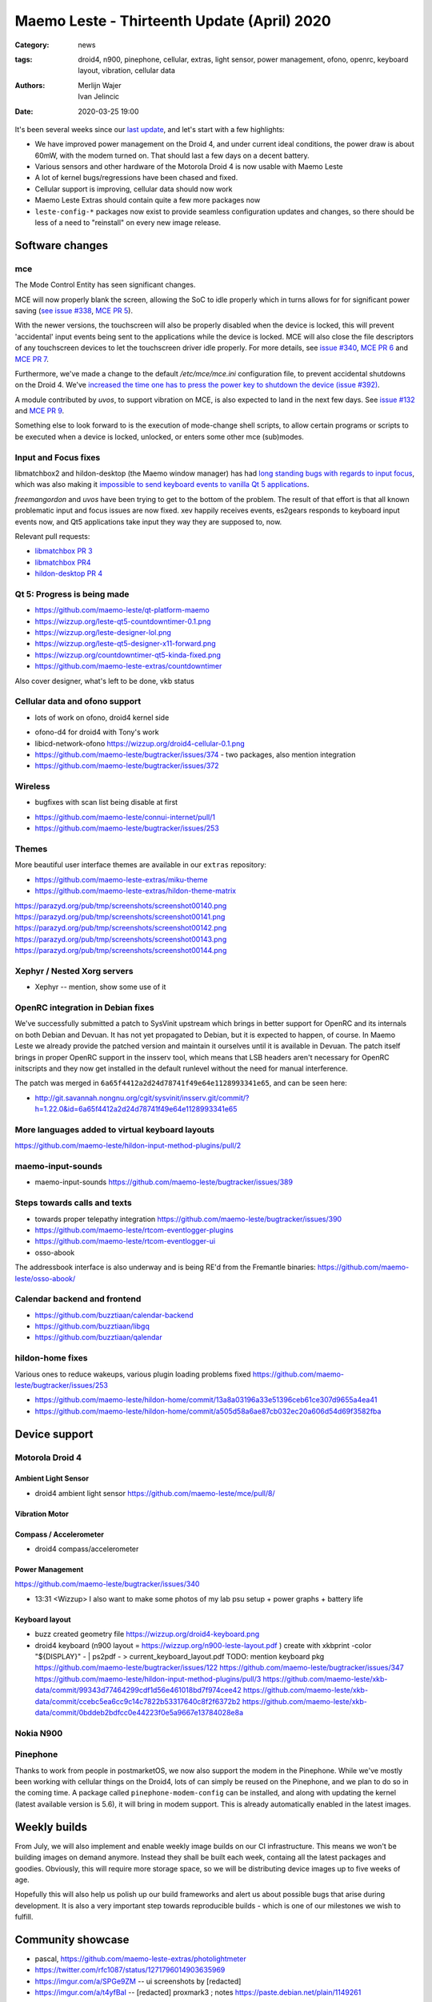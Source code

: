 Maemo Leste - Thirteenth Update (April) 2020
############################################

:Category: news
:tags: droid4, n900, pinephone, cellular, extras, light sensor, power
       management, ofono, openrc, keyboard layout, vibration, cellular data
:authors: Merlijn Wajer, Ivan Jelincic
:date: 2020-03-25 19:00

.. TODO DATE

It's been several weeks since our `last update
<{filename}/maemo-leste-update-february-and-march-2020.rst>`_, and let's start
with a few highlights:

* We have improved power management on the Droid 4, and under current ideal
  conditions, the power draw is about 60mW, with the modem turned on. That
  should last a few days on a decent battery.
* Various sensors and other hardware of the Motorola Droid 4 is now usable with
  Maemo Leste
* A lot of kernel bugs/regressions have been chased and fixed.
* Cellular support is improving, cellular data should now work
* Maemo Leste Extras should contain quite a few more packages now
* ``leste-config-*`` packages now exist to provide seamless configuration updates
  and changes, so there should be less of a need to "reinstall" on every new
  image release.



Software changes
================


mce
---

The Mode Control Entity has seen significant changes.

MCE will now properly blank the screen, allowing the SoC to idle properly which
in turns allows for for significant power saving (`see issue #338 <https://github.com/maemo-leste/bugtracker/issues/338>`_, `MCE PR 5 <https://github.com/maemo-leste/mce/pull/5>`_).

With the newer versions, the touchscreen will also be properly disabled when the
device is locked, this will prevent 'accidental' input events being sent to the
applications while the device is locked. MCE will also close the file
descriptors of any touchscreen devices to let the touchscreen driver idle
properly. For more details, see `issue #340 <https://github.com/maemo-leste/bugtracker/issues/340>`_, `MCE PR 6 <https://github.com/maemo-leste/mce/pull/6>`_ and `MCE PR 7 <https://github.com/maemo-leste/mce/pull/7>`_.

Furthermore, we've made a change to the default `/etc/mce/mce.ini` configuration
file, to prevent accidental shutdowns on the Droid 4. We've `increased the time
one has to press the power key to shutdown the device (issue #392)
<https://github.com/maemo-leste/bugtracker/issues/392>`_.

A module contributed by `uvos`, to support vibration on MCE, is also expected to
land in the next few days. See `issue #132
<https://github.com/maemo-leste/bugtracker/issues/132>`_ and `MCE PR 9
<https://github.com/maemo-leste/mce/pull/9>`_.

Something else to look forward to is the execution of mode-change shell scripts,
to allow certain programs or scripts to be executed when a device is locked,
unlocked, or enters some other mce (sub)modes.

Input and Focus fixes
---------------------

libmatchbox2 and hildon-desktop (the Maemo window manager) has had `long standing
bugs with regards to input focus
<https://bugs.maemo.org/show_bug.cgi?id=5987>`_, which was also making it
`impossible to send keyboard events to vanilla Qt 5 applications
<https://github.com/maemo-leste/bugtracker/issues/346>`_.

`freemangordon` and `uvos` have been trying to get to the bottom of the problem.
The result of that effort is that all known problematic input and focus issues
are now fixed. xev happily receives events, es2gears responds to keyboard input
events now, and Qt5 applications take input they way they are supposed to, now.

Relevant pull requests:

* `libmatchbox PR 3 <https://github.com/maemo-leste/libmatchbox2/pull/3>`_
* `libmatchbox PR4 <https://github.com/maemo-leste/libmatchbox2/pull/4>`_
* `hildon-desktop PR 4 <https://github.com/maemo-leste/hildon-desktop/pull/4>`_


Qt 5: Progress is being made
----------------------------

* https://github.com/maemo-leste/qt-platform-maemo
* https://wizzup.org/leste-qt5-countdowntimer-0.1.png
* https://wizzup.org/leste-designer-lol.png
* https://wizzup.org/leste-qt5-designer-x11-forward.png
* https://wizzup.org/countdowntimer-qt5-kinda-fixed.png
* https://github.com/maemo-leste-extras/countdowntimer

Also cover designer, what's left to be done, vkb status



Cellular data and ofono support
-------------------------------


- lots of work on ofono, droid4 kernel side

* ofono-d4 for droid4 with Tony's work

* libicd-network-ofono https://wizzup.org/droid4-cellular-0.1.png

* https://github.com/maemo-leste/bugtracker/issues/374 - two packages, also
  mention integration

* https://github.com/maemo-leste/bugtracker/issues/372

Wireless
--------

- bugfixes with scan list being disable at first

* https://github.com/maemo-leste/connui-internet/pull/1
* https://github.com/maemo-leste/bugtracker/issues/253


Themes
------

More beautiful user interface themes are available in our ``extras`` repository:

* https://github.com/maemo-leste-extras/miku-theme
* https://github.com/maemo-leste-extras/hildon-theme-matrix

https://parazyd.org/pub/tmp/screenshots/screenshot00140.png
https://parazyd.org/pub/tmp/screenshots/screenshot00141.png
https://parazyd.org/pub/tmp/screenshots/screenshot00142.png
https://parazyd.org/pub/tmp/screenshots/screenshot00143.png
https://parazyd.org/pub/tmp/screenshots/screenshot00144.png


Xephyr / Nested Xorg servers
----------------------------

* Xephyr -- mention, show some use of it


OpenRC integration in Debian fixes
----------------------------------

We've successfully submitted a patch to SysVinit upstream which brings in better
support for OpenRC and its internals on both Debian and Devuan. It has not yet
propagated to Debian, but it is expected to happen, of course. In Maemo Leste we
already provide the patched version and maintain it ourselves until it is
available in Devuan. The patch itself brings in proper OpenRC support in the
insserv tool, which means that LSB headers aren't necessary for OpenRC
initscripts and they now get installed in the default runlevel without the need
for manual interference.

The patch was merged in ``6a65f4412a2d24d78741f49e64e1128993341e65``, and can be
seen here:

* http://git.savannah.nongnu.org/cgit/sysvinit/insserv.git/commit/?h=1.22.0&id=6a65f4412a2d24d78741f49e64e1128993341e65


More languages added to virtual keyboard layouts
------------------------------------------------

https://github.com/maemo-leste/hildon-input-method-plugins/pull/2

maemo-input-sounds
------------------

* maemo-input-sounds https://github.com/maemo-leste/bugtracker/issues/389


Steps towards calls and texts
-----------------------------

* towards proper telepathy integration https://github.com/maemo-leste/bugtracker/issues/390
* https://github.com/maemo-leste/rtcom-eventlogger-plugins
* https://github.com/maemo-leste/rtcom-eventlogger-ui

* osso-abook

The addressbook interface is also underway and is being RE'd from the Fremantle
binaries: https://github.com/maemo-leste/osso-abook/


Calendar backend and frontend
-----------------------------

* https://github.com/buzztiaan/calendar-backend
* https://github.com/buzztiaan/libgq
* https://github.com/buzztiaan/qalendar


hildon-home fixes
-----------------

Various ones to reduce wakeups, various plugin loading problems fixed
https://github.com/maemo-leste/bugtracker/issues/253

* https://github.com/maemo-leste/hildon-home/commit/13a8a03196a33e51396ceb61ce307d9655a4ea41
* https://github.com/maemo-leste/hildon-home/commit/a505d58a6ae87cb032ec20a606d54d69f3582fba


Device support
==============


Motorola Droid 4
----------------

Ambient Light Sensor
~~~~~~~~~~~~~~~~~~~~

* droid4 ambient light sensor https://github.com/maemo-leste/mce/pull/8/

Vibration Motor
~~~~~~~~~~~~~~~

Compass / Accelerometer
~~~~~~~~~~~~~~~~~~~~~~~


* droid4 compass/accelerometer


Power Management
~~~~~~~~~~~~~~~~

https://github.com/maemo-leste/bugtracker/issues/340


* 13:31 <Wizzup> I also want to make some photos of my lab psu setup + power graphs + battery life

Keyboard layout
~~~~~~~~~~~~~~~


* buzz created geometry file
  https://wizzup.org/droid4-keyboard.png


* droid4 keyboard (n900 layout  = https://wizzup.org/n900-leste-layout.pdf )
  create with xkbprint -color "${DISPLAY}" - |     ps2pdf - > current_keyboard_layout.pdf
  TODO: mention keyboard pkg
  https://github.com/maemo-leste/bugtracker/issues/122
  https://github.com/maemo-leste/bugtracker/issues/347
  https://github.com/maemo-leste/hildon-input-method-plugins/pull/3
  https://github.com/maemo-leste/xkb-data/commit/99343d77464299cdf1d56e461018bd7f974cee42
  https://github.com/maemo-leste/xkb-data/commit/ccebc5ea6cc9c14c7822b53317640c8f2f6372b2
  https://github.com/maemo-leste/xkb-data/commit/0bddeb2bdfcc0e44223f0e5a9667e13784028e8a


Nokia N900
----------


Pinephone
---------

Thanks to work from people in postmarketOS, we now also support the modem in the
Pinephone. While we've mostly been working with cellular things on the Droid4,
lots of can simply be reused on the Pinephone, and we plan to do so in the
coming time. A package called ``pinephone-modem-config`` can be installed, and
along with updating the kernel (latest available version is 5.6), it will bring
in modem support. This is already automatically enabled in the latest images.


Weekly builds
=============

From July, we will also implement and enable weekly image builds on our CI
infrastructure. This means we won't be building images on demand anymore.
Instead they shall be built each week, containg all the latest packages and
goodies. Obviously, this will require more storage space, so we will be
distributing device images up to five weeks of age.

Hopefully this will also help us polish up our build frameworks and alert us
about possible bugs that arise during development. It is also a very important
step towards reproducible builds - which is one of our milestones we wish to
fulfill.


Community showcase
==================


* pascal, https://github.com/maemo-leste-extras/photolightmeter


* https://twitter.com/rfc1087/status/1271796014903635969


* https://imgur.com/a/SPGe9ZM -- ui screenshots by [redacted]
* https://imgur.com/a/t4yfBaI -- [redacted] proxmark3 ; notes https://paste.debian.net/plain/1149261


Maemo Leste Extras
==================

More community packages are being maintained in the ``extras`` repository and
we're very glad and excited about it. If you're interested in maintaing your own
community package for Maemo Leste, there are instructions for you to do so on
the `bugtracker <https://github.com/maemo-leste-extras/bugtracker>`_ .


Next up: Audio routing/Pulseaudio, Contacts, Calls/SMS, Qt5
===========================================================






Interested?
===========

If you're interested in specifics, or helping out, or wish to have a specific
package ported, please see our `bugtracker`_

**We have several Nokia N900 and Motorola Droid 4 units available to interested
developers**, so if you are interested in helping out but have trouble acquiring
a device, let us know.

Please also join our `mailing list
<https://mailinglists.dyne.org/cgi-bin/mailman/listinfo/maemo-leste>`_ to stay
up to date, ask questions and/or help out. Another great way to get in touch is
to join the `IRC channel <https://leste.maemo.org/IRC_channel>`_.

If you like our work and want to see it continue, join us!
